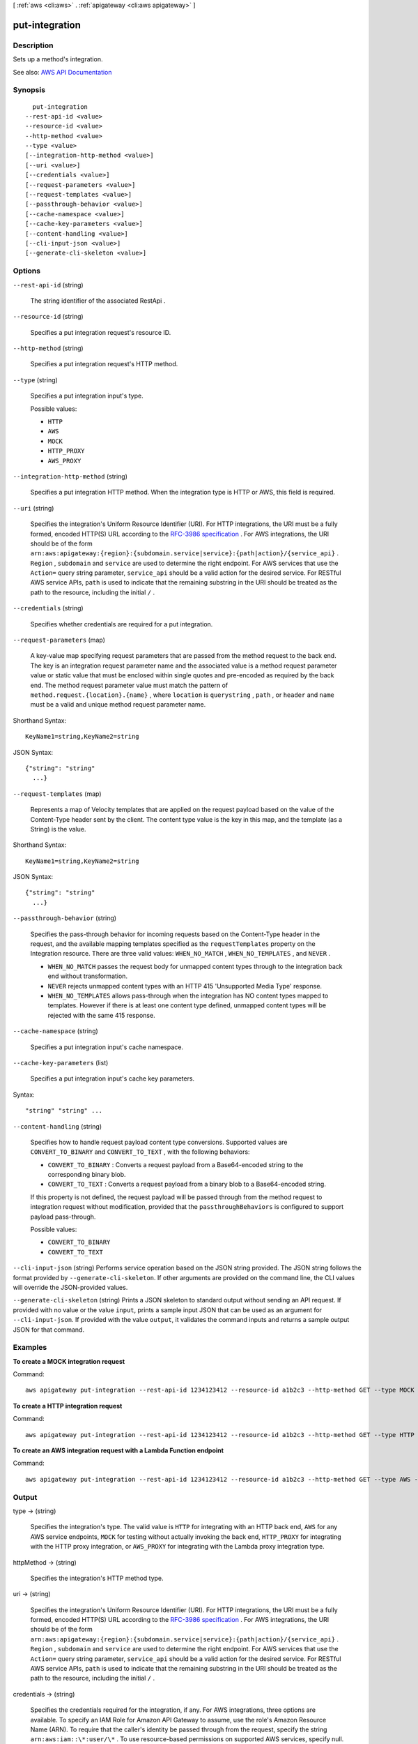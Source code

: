 [ :ref:`aws <cli:aws>` . :ref:`apigateway <cli:aws apigateway>` ]

.. _cli:aws apigateway put-integration:


***************
put-integration
***************



===========
Description
===========



Sets up a method's integration.



See also: `AWS API Documentation <https://docs.aws.amazon.com/goto/WebAPI/apigateway-2015-07-09/PutIntegration>`_


========
Synopsis
========

::

    put-integration
  --rest-api-id <value>
  --resource-id <value>
  --http-method <value>
  --type <value>
  [--integration-http-method <value>]
  [--uri <value>]
  [--credentials <value>]
  [--request-parameters <value>]
  [--request-templates <value>]
  [--passthrough-behavior <value>]
  [--cache-namespace <value>]
  [--cache-key-parameters <value>]
  [--content-handling <value>]
  [--cli-input-json <value>]
  [--generate-cli-skeleton <value>]




=======
Options
=======

``--rest-api-id`` (string)


  The string identifier of the associated  RestApi .

  

``--resource-id`` (string)


  Specifies a put integration request's resource ID.

  

``--http-method`` (string)


  Specifies a put integration request's HTTP method.

  

``--type`` (string)


  Specifies a put integration input's type.

  

  Possible values:

  
  *   ``HTTP``

  
  *   ``AWS``

  
  *   ``MOCK``

  
  *   ``HTTP_PROXY``

  
  *   ``AWS_PROXY``

  

  

``--integration-http-method`` (string)


  Specifies a put integration HTTP method. When the integration type is HTTP or AWS, this field is required.

  

``--uri`` (string)


  Specifies the integration's Uniform Resource Identifier (URI). For HTTP integrations, the URI must be a fully formed, encoded HTTP(S) URL according to the `RFC-3986 specification <https://en.wikipedia.org/wiki/Uniform_Resource_Identifier>`_ . For AWS integrations, the URI should be of the form ``arn:aws:apigateway:{region}:{subdomain.service|service}:{path|action}/{service_api}`` . ``Region`` , ``subdomain`` and ``service`` are used to determine the right endpoint. For AWS services that use the ``Action=`` query string parameter, ``service_api`` should be a valid action for the desired service. For RESTful AWS service APIs, ``path`` is used to indicate that the remaining substring in the URI should be treated as the path to the resource, including the initial ``/`` .

  

``--credentials`` (string)


  Specifies whether credentials are required for a put integration.

  

``--request-parameters`` (map)


  A key-value map specifying request parameters that are passed from the method request to the back end. The key is an integration request parameter name and the associated value is a method request parameter value or static value that must be enclosed within single quotes and pre-encoded as required by the back end. The method request parameter value must match the pattern of ``method.request.{location}.{name}`` , where ``location`` is ``querystring`` , ``path`` , or ``header`` and ``name`` must be a valid and unique method request parameter name.

  



Shorthand Syntax::

    KeyName1=string,KeyName2=string




JSON Syntax::

  {"string": "string"
    ...}



``--request-templates`` (map)


  Represents a map of Velocity templates that are applied on the request payload based on the value of the Content-Type header sent by the client. The content type value is the key in this map, and the template (as a String) is the value.

  



Shorthand Syntax::

    KeyName1=string,KeyName2=string




JSON Syntax::

  {"string": "string"
    ...}



``--passthrough-behavior`` (string)


  Specifies the pass-through behavior for incoming requests based on the Content-Type header in the request, and the available mapping templates specified as the ``requestTemplates`` property on the Integration resource. There are three valid values: ``WHEN_NO_MATCH`` , ``WHEN_NO_TEMPLATES`` , and ``NEVER`` . 

   

   
  * ``WHEN_NO_MATCH`` passes the request body for unmapped content types through to the integration back end without transformation.
   
  * ``NEVER`` rejects unmapped content types with an HTTP 415 'Unsupported Media Type' response.
   
  * ``WHEN_NO_TEMPLATES`` allows pass-through when the integration has NO content types mapped to templates. However if there is at least one content type defined, unmapped content types will be rejected with the same 415 response.
   

  

``--cache-namespace`` (string)


  Specifies a put integration input's cache namespace.

  

``--cache-key-parameters`` (list)


  Specifies a put integration input's cache key parameters.

  



Syntax::

  "string" "string" ...



``--content-handling`` (string)


  Specifies how to handle request payload content type conversions. Supported values are ``CONVERT_TO_BINARY`` and ``CONVERT_TO_TEXT`` , with the following behaviors:

   

   
  * ``CONVERT_TO_BINARY`` : Converts a request payload from a Base64-encoded string to the corresponding binary blob.
   
  * ``CONVERT_TO_TEXT`` : Converts a request payload from a binary blob to a Base64-encoded string.
   

   

  If this property is not defined, the request payload will be passed through from the method request to integration request without modification, provided that the ``passthroughBehaviors`` is configured to support payload pass-through.

  

  Possible values:

  
  *   ``CONVERT_TO_BINARY``

  
  *   ``CONVERT_TO_TEXT``

  

  

``--cli-input-json`` (string)
Performs service operation based on the JSON string provided. The JSON string follows the format provided by ``--generate-cli-skeleton``. If other arguments are provided on the command line, the CLI values will override the JSON-provided values.

``--generate-cli-skeleton`` (string)
Prints a JSON skeleton to standard output without sending an API request. If provided with no value or the value ``input``, prints a sample input JSON that can be used as an argument for ``--cli-input-json``. If provided with the value ``output``, it validates the command inputs and returns a sample output JSON for that command.



========
Examples
========

**To create a MOCK integration request**

Command::

  aws apigateway put-integration --rest-api-id 1234123412 --resource-id a1b2c3 --http-method GET --type MOCK --request-templates '{ "application/json": "{\"statusCode\": 200}" }'

**To create a HTTP integration request**

Command::

  aws apigateway put-integration --rest-api-id 1234123412 --resource-id a1b2c3 --http-method GET --type HTTP --integration-http-method GET --uri 'https://domain.tld/path'

**To create an AWS integration request with a Lambda Function endpoint**

Command::

  aws apigateway put-integration --rest-api-id 1234123412 --resource-id a1b2c3 --http-method GET --type AWS --integration-http-method POST --uri 'arn:aws:apigateway:us-west-2:lambda:path//2015-03-31/functions/arn:aws:lambda:us-west-2:123412341234:function:function_name/invocations'


======
Output
======

type -> (string)

  

  Specifies the integration's type. The valid value is ``HTTP`` for integrating with an HTTP back end, ``AWS`` for any AWS service endpoints, ``MOCK`` for testing without actually invoking the back end, ``HTTP_PROXY`` for integrating with the HTTP proxy integration, or ``AWS_PROXY`` for integrating with the Lambda proxy integration type.

  

  

httpMethod -> (string)

  

  Specifies the integration's HTTP method type.

  

  

uri -> (string)

  

  Specifies the integration's Uniform Resource Identifier (URI). For HTTP integrations, the URI must be a fully formed, encoded HTTP(S) URL according to the `RFC-3986 specification <https://en.wikipedia.org/wiki/Uniform_Resource_Identifier>`_ . For AWS integrations, the URI should be of the form ``arn:aws:apigateway:{region}:{subdomain.service|service}:{path|action}/{service_api}`` . ``Region`` , ``subdomain`` and ``service`` are used to determine the right endpoint. For AWS services that use the ``Action=`` query string parameter, ``service_api`` should be a valid action for the desired service. For RESTful AWS service APIs, ``path`` is used to indicate that the remaining substring in the URI should be treated as the path to the resource, including the initial ``/`` .

  

  

credentials -> (string)

  

  Specifies the credentials required for the integration, if any. For AWS integrations, three options are available. To specify an IAM Role for Amazon API Gateway to assume, use the role's Amazon Resource Name (ARN). To require that the caller's identity be passed through from the request, specify the string ``arn:aws:iam::\*:user/\*`` . To use resource-based permissions on supported AWS services, specify null.

  

  

requestParameters -> (map)

  

  A key-value map specifying request parameters that are passed from the method request to the back end. The key is an integration request parameter name and the associated value is a method request parameter value or static value that must be enclosed within single quotes and pre-encoded as required by the back end. The method request parameter value must match the pattern of ``method.request.{location}.{name}`` , where ``location`` is ``querystring`` , ``path`` , or ``header`` and ``name`` must be a valid and unique method request parameter name.

  

  key -> (string)

    

    

  value -> (string)

    

    

  

requestTemplates -> (map)

  

  Represents a map of Velocity templates that are applied on the request payload based on the value of the Content-Type header sent by the client. The content type value is the key in this map, and the template (as a String) is the value.

  

  key -> (string)

    

    

  value -> (string)

    

    

  

passthroughBehavior -> (string)

   

  Specifies how the method request body of an unmapped content type will be passed through the integration request to the back end without transformation. A content type is unmapped if no mapping template is defined in the integration or the content type does not match any of the mapped content types, as specified in ``requestTemplates`` . There are three valid values: ``WHEN_NO_MATCH`` , ``WHEN_NO_TEMPLATES`` , and ``NEVER`` . 

   

   
  * ``WHEN_NO_MATCH`` passes the method request body through the integration request to the back end without transformation when the method request content type does not match any content type associated with the mapping templates defined in the integration request. 
   
  * ``WHEN_NO_TEMPLATES`` passes the method request body through the integration request to the back end without transformation when no mapping template is defined in the integration request. If a template is defined when this option is selected, the method request of an unmapped content-type will be rejected with an HTTP ``415 Unsupported Media Type`` response. 
   
  * ``NEVER`` rejects the method request with an HTTP ``415 Unsupported Media Type`` response when either the method request content type does not match any content type associated with the mapping templates defined in the integration request or no mapping template is defined in the integration request. 
   

   

  

contentHandling -> (string)

  

  Specifies how to handle request payload content type conversions. Supported values are ``CONVERT_TO_BINARY`` and ``CONVERT_TO_TEXT`` , with the following behaviors:

   

   
  * ``CONVERT_TO_BINARY`` : Converts a request payload from a Base64-encoded string to the corresponding binary blob.
   
  * ``CONVERT_TO_TEXT`` : Converts a request payload from a binary blob to a Base64-encoded string.
   

   

  If this property is not defined, the request payload will be passed through from the method request to integration request without modification, provided that the ``passthroughBehaviors`` is configured to support payload pass-through.

  

  

cacheNamespace -> (string)

  

  Specifies the integration's cache namespace.

  

  

cacheKeyParameters -> (list)

  

  Specifies the integration's cache key parameters.

  

  (string)

    

    

  

integrationResponses -> (map)

  

  Specifies the integration's responses.

    

  

   Example: Get integration responses of a method Request 

  

   ``GET /restapis/fugvjdxtri/resources/3kzxbg5sa2/methods/GET/integration/responses/200 HTTP/1.1 Content-Type: application/json Host: apigateway.us-east-1.amazonaws.com X-Amz-Date: 20160607T191449Z Authorization: AWS4-HMAC-SHA256 Credential={access_key_ID}/20160607/us-east-1/apigateway/aws4_request, SignedHeaders=content-type;host;x-amz-date, Signature={sig4_hash}``  Response 

  The successful response returns ``200 OK`` status and a payload as follows:

   ``{ "_links": { "curies": { "href": "http://docs.aws.amazon.com/apigateway/latest/developerguide/restapi-integration-response-{rel}.html", "name": "integrationresponse", "templated": true }, "self": { "href": "/restapis/fugvjdxtri/resources/3kzxbg5sa2/methods/GET/integration/responses/200", "title": "200" }, "integrationresponse:delete": { "href": "/restapis/fugvjdxtri/resources/3kzxbg5sa2/methods/GET/integration/responses/200" }, "integrationresponse:update": { "href": "/restapis/fugvjdxtri/resources/3kzxbg5sa2/methods/GET/integration/responses/200" } }, "responseParameters": { "method.response.header.Content-Type": "'application/xml'" }, "responseTemplates": { "application/json": "$util.urlDecode(\"%3CkinesisStreams%3E#foreach($stream in $input.path('$.StreamNames'))%3Cstream%3E%3Cname%3E$stream%3C/name%3E%3C/stream%3E#end%3C/kinesisStreams%3E\")\n" }, "statusCode": "200" }``  

  

     `Creating an API <http://docs.aws.amazon.com/apigateway/latest/developerguide/how-to-create-api.html>`_  

  key -> (string)

    

    

  value -> (structure)

    

    Represents an integration response. The status code must map to an existing  MethodResponse , and parameters and templates can be used to transform the back-end response.

      `Creating an API <http://docs.aws.amazon.com/apigateway/latest/developerguide/how-to-create-api.html>`_  

    statusCode -> (string)

      

      Specifies the status code that is used to map the integration response to an existing  MethodResponse .

      

      

    selectionPattern -> (string)

      

      Specifies the regular expression (regex) pattern used to choose an integration response based on the response from the back end. For example, if the success response returns nothing and the error response returns some string, you could use the ``.+`` regex to match error response. However, make sure that the error response does not contain any newline (``\n`` ) character in such cases. If the back end is an AWS Lambda function, the AWS Lambda function error header is matched. For all other HTTP and AWS back ends, the HTTP status code is matched.

      

      

    responseParameters -> (map)

      

      A key-value map specifying response parameters that are passed to the method response from the back end. The key is a method response header parameter name and the mapped value is an integration response header value, a static value enclosed within a pair of single quotes, or a JSON expression from the integration response body. The mapping key must match the pattern of ``method.response.header.{name}`` , where ``name`` is a valid and unique header name. The mapped non-static value must match the pattern of ``integration.response.header.{name}`` or ``integration.response.body.{JSON-expression}`` , where ``name`` is a valid and unique response header name and ``JSON-expression`` is a valid JSON expression without the ``$`` prefix.

      

      key -> (string)

        

        

      value -> (string)

        

        

      

    responseTemplates -> (map)

      

      Specifies the templates used to transform the integration response body. Response templates are represented as a key/value map, with a content-type as the key and a template as the value.

      

      key -> (string)

        

        

      value -> (string)

        

        

      

    contentHandling -> (string)

      

      Specifies how to handle response payload content type conversions. Supported values are ``CONVERT_TO_BINARY`` and ``CONVERT_TO_TEXT`` , with the following behaviors:

       

       
      * ``CONVERT_TO_BINARY`` : Converts a response payload from a Base64-encoded string to the corresponding binary blob.
       
      * ``CONVERT_TO_TEXT`` : Converts a response payload from a binary blob to a Base64-encoded string.
       

       

      If this property is not defined, the response payload will be passed through from the integration response to the method response without modification.

      

      

    

  

